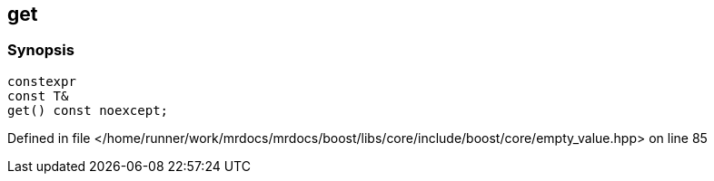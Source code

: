 :relfileprefix: ../../../
[#FEEEF86FC450EC24C269D0BC1F78D8B43BEE3AC6]
== get



=== Synopsis

[source,cpp,subs="verbatim,macros,-callouts"]
----
constexpr
const T&
get() const noexcept;
----

Defined in file </home/runner/work/mrdocs/mrdocs/boost/libs/core/include/boost/core/empty_value.hpp> on line 85

